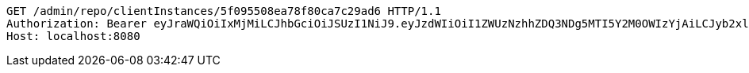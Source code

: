 [source,http,options="nowrap"]
----
GET /admin/repo/clientInstances/5f095508ea78f80ca7c29ad6 HTTP/1.1
Authorization: Bearer eyJraWQiOiIxMjMiLCJhbGciOiJSUzI1NiJ9.eyJzdWIiOiI1ZWUzNzhhZDQ3NDg5MTI5Y2M0OWIzYjAiLCJyb2xlcyI6W10sImlzcyI6Im1tYWR1LmNvbSIsImdyb3VwcyI6WyJ0ZXN0Iiwic2FtcGxlIl0sImF1dGhvcml0aWVzIjpbXSwiY2xpZW50X2lkIjoiMjJlNjViNzItOTIzNC00MjgxLTlkNzMtMzIzMDA4OWQ0OWE3IiwiZG9tYWluX2lkIjoiMCIsImF1ZCI6InRlc3QiLCJuYmYiOjE1OTQ0NDcxMTIsInVzZXJfaWQiOiIxMTExMTExMTEiLCJzY29wZSI6ImEuZ2xvYmFsLmNsaWVudF9pbnN0YW5jZS5yZWFkIiwiZXhwIjoxNTk0NDQ3MTE3LCJpYXQiOjE1OTQ0NDcxMTIsImp0aSI6ImY1YmY3NWE2LTA0YTAtNDJmNy1hMWUwLTU4M2UyOWNkZTg2YyJ9.oIFjB6RoO1HGLHKlA6CNOrz8VzF5Afcx_IJt_Upb5q39uOiwP55JTcgQ3CTbYouZUybFpiwgW1GdGGEmKpi_MJuiAJ4fhJkf8ASkh8kJl_aXfz5dY-XODGKY__VY_EMiXlZ5Onhl0MEz7ZL5Bz8SXBHo1ZZt4yeSASwNwSAULc3y4vs1DqJT-PvSdG53QDTomMeDv5kFW-z79T9wHKKFKRzW8VmUjTU3GRiUbd4n1rbnXU_QSZegbDah2WjivkzUUyDKeJTVWGbl0e0_Hcos78zk5qdqOZh_niWvNNE7PMQ1f9Lw9hfuRODewPrpMHZHElXrRIjsXrQARO8rBZ0Uuw
Host: localhost:8080

----